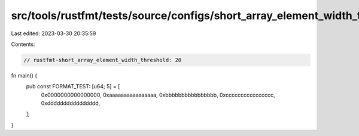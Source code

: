 src/tools/rustfmt/tests/source/configs/short_array_element_width_threshold/20.rs
================================================================================

Last edited: 2023-03-30 20:35:59

Contents:

.. code-block:: rs

    // rustfmt-short_array_element_width_threshold: 20

fn main() {
    pub const FORMAT_TEST: [u64; 5] = [
        0x0000000000000000,
        0xaaaaaaaaaaaaaaaa,
        0xbbbbbbbbbbbbbbbb,
        0xcccccccccccccccc,
        0xdddddddddddddddd,
    ];
}

